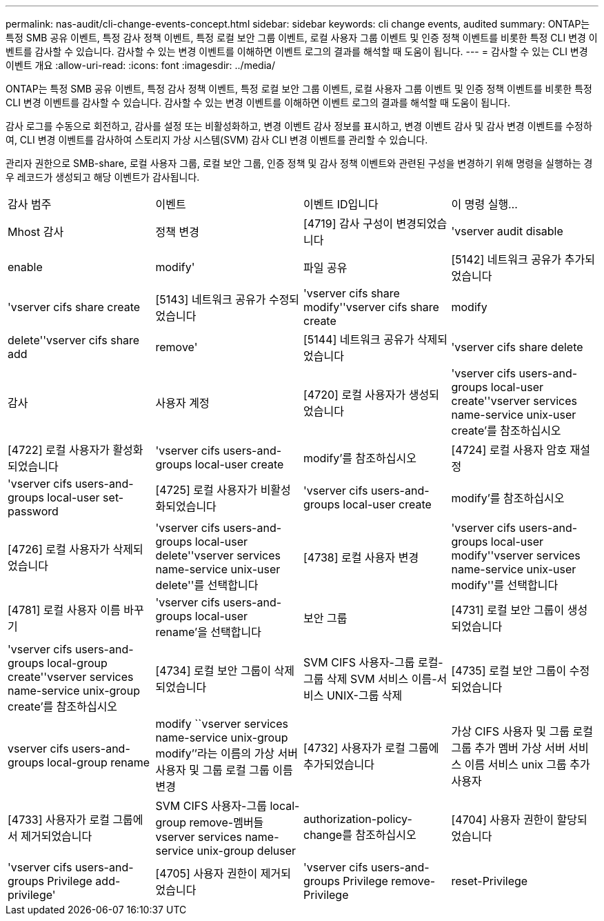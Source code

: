 ---
permalink: nas-audit/cli-change-events-concept.html 
sidebar: sidebar 
keywords: cli change events, audited 
summary: ONTAP는 특정 SMB 공유 이벤트, 특정 감사 정책 이벤트, 특정 로컬 보안 그룹 이벤트, 로컬 사용자 그룹 이벤트 및 인증 정책 이벤트를 비롯한 특정 CLI 변경 이벤트를 감사할 수 있습니다. 감사할 수 있는 변경 이벤트를 이해하면 이벤트 로그의 결과를 해석할 때 도움이 됩니다. 
---
= 감사할 수 있는 CLI 변경 이벤트 개요
:allow-uri-read: 
:icons: font
:imagesdir: ../media/


[role="lead"]
ONTAP는 특정 SMB 공유 이벤트, 특정 감사 정책 이벤트, 특정 로컬 보안 그룹 이벤트, 로컬 사용자 그룹 이벤트 및 인증 정책 이벤트를 비롯한 특정 CLI 변경 이벤트를 감사할 수 있습니다. 감사할 수 있는 변경 이벤트를 이해하면 이벤트 로그의 결과를 해석할 때 도움이 됩니다.

감사 로그를 수동으로 회전하고, 감사를 설정 또는 비활성화하고, 변경 이벤트 감사 정보를 표시하고, 변경 이벤트 감사 및 감사 변경 이벤트를 수정하여, CLI 변경 이벤트를 감사하여 스토리지 가상 시스템(SVM) 감사 CLI 변경 이벤트를 관리할 수 있습니다.

관리자 권한으로 SMB-share, 로컬 사용자 그룹, 로컬 보안 그룹, 인증 정책 및 감사 정책 이벤트와 관련된 구성을 변경하기 위해 명령을 실행하는 경우 레코드가 생성되고 해당 이벤트가 감사됩니다.

|===


| 감사 범주 | 이벤트 | 이벤트 ID입니다 | 이 명령 실행... 


 a| 
Mhost 감사
 a| 
정책 변경
 a| 
[4719] 감사 구성이 변경되었습니다
 a| 
'vserver audit disable | enable | modify'



 a| 
파일 공유
 a| 
[5142] 네트워크 공유가 추가되었습니다
 a| 
'vserver cifs share create



 a| 
[5143] 네트워크 공유가 수정되었습니다
 a| 
'vserver cifs share modify''vserver cifs share create | modify | delete''vserver cifs share add | remove'



 a| 
[5144] 네트워크 공유가 삭제되었습니다
 a| 
'vserver cifs share delete



 a| 
감사
 a| 
사용자 계정
 a| 
[4720] 로컬 사용자가 생성되었습니다
 a| 
'vserver cifs users-and-groups local-user create''vserver services name-service unix-user create'를 참조하십시오



 a| 
[4722] 로컬 사용자가 활성화되었습니다
 a| 
'vserver cifs users-and-groups local-user create | modify'를 참조하십시오



 a| 
[4724] 로컬 사용자 암호 재설정
 a| 
'vserver cifs users-and-groups local-user set-password



 a| 
[4725] 로컬 사용자가 비활성화되었습니다
 a| 
'vserver cifs users-and-groups local-user create | modify'를 참조하십시오



 a| 
[4726] 로컬 사용자가 삭제되었습니다
 a| 
'vserver cifs users-and-groups local-user delete''vserver services name-service unix-user delete''를 선택합니다



 a| 
[4738] 로컬 사용자 변경
 a| 
'vserver cifs users-and-groups local-user modify''vserver services name-service unix-user modify''를 선택합니다



 a| 
[4781] 로컬 사용자 이름 바꾸기
 a| 
'vserver cifs users-and-groups local-user rename'을 선택합니다



 a| 
보안 그룹
 a| 
[4731] 로컬 보안 그룹이 생성되었습니다
 a| 
'vserver cifs users-and-groups local-group create''vserver services name-service unix-group create'를 참조하십시오



 a| 
[4734] 로컬 보안 그룹이 삭제되었습니다
 a| 
SVM CIFS 사용자-그룹 로컬-그룹 삭제 SVM 서비스 이름-서비스 UNIX-그룹 삭제



 a| 
[4735] 로컬 보안 그룹이 수정되었습니다
 a| 
vserver cifs users-and-groups local-group rename | modify ``vserver services name-service unix-group modify’’라는 이름의 가상 서버 사용자 및 그룹 로컬 그룹 이름 변경



 a| 
[4732] 사용자가 로컬 그룹에 추가되었습니다
 a| 
가상 CIFS 사용자 및 그룹 로컬 그룹 추가 멤버 가상 서버 서비스 이름 서비스 unix 그룹 추가 사용자



 a| 
[4733] 사용자가 로컬 그룹에서 제거되었습니다
 a| 
SVM CIFS 사용자-그룹 local-group remove-멤버들 vserver services name-service unix-group deluser



 a| 
authorization-policy-change를 참조하십시오
 a| 
[4704] 사용자 권한이 할당되었습니다
 a| 
'vserver cifs users-and-groups Privilege add-privilege'



 a| 
[4705] 사용자 권한이 제거되었습니다
 a| 
'vserver cifs users-and-groups Privilege remove-Privilege|reset-Privilege

|===
